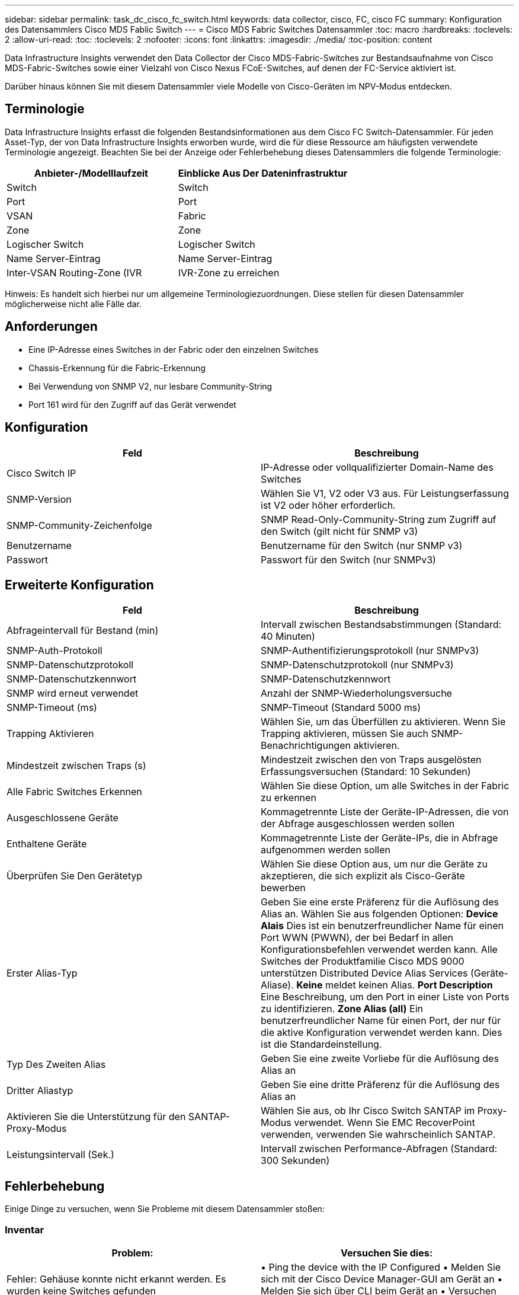 ---
sidebar: sidebar 
permalink: task_dc_cisco_fc_switch.html 
keywords: data collector, cisco, FC, cisco FC 
summary: Konfiguration des Datensammlers Cisco MDS Fablic Switch 
---
= Cisco MDS Fabric Switches Datensammler
:toc: macro
:hardbreaks:
:toclevels: 2
:allow-uri-read: 
:toc: 
:toclevels: 2
:nofooter: 
:icons: font
:linkattrs: 
:imagesdir: ./media/
:toc-position: content


[role="lead"]
Data Infrastructure Insights verwendet den Data Collector der Cisco MDS-Fabric-Switches zur Bestandsaufnahme von Cisco MDS-Fabric-Switches sowie einer Vielzahl von Cisco Nexus FCoE-Switches, auf denen der FC-Service aktiviert ist.

Darüber hinaus können Sie mit diesem Datensammler viele Modelle von Cisco-Geräten im NPV-Modus entdecken.



== Terminologie

Data Infrastructure Insights erfasst die folgenden Bestandsinformationen aus dem Cisco FC Switch-Datensammler. Für jeden Asset-Typ, der von Data Infrastructure Insights erworben wurde, wird die für diese Ressource am häufigsten verwendete Terminologie angezeigt. Beachten Sie bei der Anzeige oder Fehlerbehebung dieses Datensammlers die folgende Terminologie:

[cols="2*"]
|===
| Anbieter-/Modelllaufzeit | Einblicke Aus Der Dateninfrastruktur 


| Switch | Switch 


| Port | Port 


| VSAN | Fabric 


| Zone | Zone 


| Logischer Switch | Logischer Switch 


| Name Server-Eintrag | Name Server-Eintrag 


| Inter-VSAN Routing-Zone (IVR | IVR-Zone zu erreichen 
|===
Hinweis: Es handelt sich hierbei nur um allgemeine Terminologiezuordnungen. Diese stellen für diesen Datensammler möglicherweise nicht alle Fälle dar.



== Anforderungen

* Eine IP-Adresse eines Switches in der Fabric oder den einzelnen Switches
* Chassis-Erkennung für die Fabric-Erkennung
* Bei Verwendung von SNMP V2, nur lesbare Community-String
* Port 161 wird für den Zugriff auf das Gerät verwendet




== Konfiguration

[cols="2*"]
|===
| Feld | Beschreibung 


| Cisco Switch IP | IP-Adresse oder vollqualifizierter Domain-Name des Switches 


| SNMP-Version | Wählen Sie V1, V2 oder V3 aus. Für Leistungserfassung ist V2 oder höher erforderlich. 


| SNMP-Community-Zeichenfolge | SNMP Read-Only-Community-String zum Zugriff auf den Switch (gilt nicht für SNMP v3) 


| Benutzername | Benutzername für den Switch (nur SNMP v3) 


| Passwort | Passwort für den Switch (nur SNMPv3) 
|===


== Erweiterte Konfiguration

[cols="2*"]
|===
| Feld | Beschreibung 


| Abfrageintervall für Bestand (min) | Intervall zwischen Bestandsabstimmungen (Standard: 40 Minuten) 


| SNMP-Auth-Protokoll | SNMP-Authentifizierungsprotokoll (nur SNMPv3) 


| SNMP-Datenschutzprotokoll | SNMP-Datenschutzprotokoll (nur SNMPv3) 


| SNMP-Datenschutzkennwort | SNMP-Datenschutzkennwort 


| SNMP wird erneut verwendet | Anzahl der SNMP-Wiederholungsversuche 


| SNMP-Timeout (ms) | SNMP-Timeout (Standard 5000 ms) 


| Trapping Aktivieren | Wählen Sie, um das Überfüllen zu aktivieren. Wenn Sie Trapping aktivieren, müssen Sie auch SNMP-Benachrichtigungen aktivieren. 


| Mindestzeit zwischen Traps (s) | Mindestzeit zwischen den von Traps ausgelösten Erfassungsversuchen (Standard: 10 Sekunden) 


| Alle Fabric Switches Erkennen | Wählen Sie diese Option, um alle Switches in der Fabric zu erkennen 


| Ausgeschlossene Geräte | Kommagetrennte Liste der Geräte-IP-Adressen, die von der Abfrage ausgeschlossen werden sollen 


| Enthaltene Geräte | Kommagetrennte Liste der Geräte-IPs, die in Abfrage aufgenommen werden sollen 


| Überprüfen Sie Den Gerätetyp | Wählen Sie diese Option aus, um nur die Geräte zu akzeptieren, die sich explizit als Cisco-Geräte bewerben 


| Erster Alias-Typ | Geben Sie eine erste Präferenz für die Auflösung des Alias an. Wählen Sie aus folgenden Optionen: *Device Alais* Dies ist ein benutzerfreundlicher Name für einen Port WWN (PWWN), der bei Bedarf in allen Konfigurationsbefehlen verwendet werden kann. Alle Switches der Produktfamilie Cisco MDS 9000 unterstützen Distributed Device Alias Services (Geräte-Aliase). *Keine* meldet keinen Alias. *Port Description* Eine Beschreibung, um den Port in einer Liste von Ports zu identifizieren. *Zone Alias (all)* Ein benutzerfreundlicher Name für einen Port, der nur für die aktive Konfiguration verwendet werden kann. Dies ist die Standardeinstellung. 


| Typ Des Zweiten Alias | Geben Sie eine zweite Vorliebe für die Auflösung des Alias an 


| Dritter Aliastyp | Geben Sie eine dritte Präferenz für die Auflösung des Alias an 


| Aktivieren Sie die Unterstützung für den SANTAP-Proxy-Modus | Wählen Sie aus, ob Ihr Cisco Switch SANTAP im Proxy-Modus verwendet. Wenn Sie EMC RecoverPoint verwenden, verwenden Sie wahrscheinlich SANTAP. 


| Leistungsintervall (Sek.) | Intervall zwischen Performance-Abfragen (Standard: 300 Sekunden) 
|===


== Fehlerbehebung

Einige Dinge zu versuchen, wenn Sie Probleme mit diesem Datensammler stoßen:



=== Inventar

[cols="2*"]
|===
| Problem: | Versuchen Sie dies: 


| Fehler: Gehäuse konnte nicht erkannt werden. Es wurden keine Switches gefunden | • Ping the device with the IP Configured • Melden Sie sich mit der Cisco Device Manager-GUI am Gerät an • Melden Sie sich über CLI beim Gerät an • Versuchen Sie, SNMP Walk auszuführen 


| Fehler: Gerät ist kein Cisco MDS Switch | • Vergewissern Sie sich, dass die für das Gerät konfigurierte IP-Adresse der Datenquelle richtig ist • Melden Sie sich über die Cisco Device Manager-GUI am Gerät an • Melden Sie sich über die CLI an 


| Fehler: Data Infrastructure Insights kann den WWN des Switches nicht abrufen. | Hierbei handelt es sich möglicherweise nicht um einen FC- oder FCoE-Switch, dessen Unterstützung möglicherweise nicht möglich ist. Stellen Sie sicher, dass der in der Datenquelle konfigurierte IP/FQDN wirklich ein FC/FCoE-Switch ist. 


| Fehler: Es wurden mehrere Knoten gefunden, die beim NPV Switch Port angemeldet sind | Deaktivieren Sie die direkte Akquisition des NPV-Schalters 


| Fehler: Verbindung zum Schalter konnte nicht hergestellt werden | • Stellen Sie sicher, dass das Gerät EINGESCHALTET ist • Überprüfen Sie die IP-Adresse und den Zuhörport • Ping the device • Melden Sie sich über die Cisco Device Manager-GUI beim Gerät an • Melden Sie sich über CLI beim Gerät an • Ausführen von SNMP Walk 
|===


=== Performance

[cols="2*"]
|===
| Problem: | Versuchen Sie dies: 


| Fehler: Leistungsaufnahme wird von SNMP v1 nicht unterstützt | • Datenquelle bearbeiten und Switch-Performance deaktivieren • Datenquelle und Switch-Konfiguration ändern, um SNMP v2 oder höher zu verwenden 
|===
Weitere Informationen finden Sie auf der link:concept_requesting_support.html["Support"] Seite oder im link:reference_data_collector_support_matrix.html["Data Collector Supportmatrix"].
